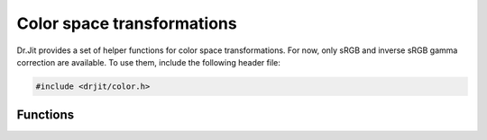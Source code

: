 .. cpp:namespace:: drjit

Color space transformations
===========================

Dr.Jit provides a set of helper functions for color space transformations. For
now, only sRGB and inverse sRGB gamma correction are available. To use them,
include the following header file:

.. code-block:: cpp

    #include <drjit/color.h>


Functions
*********

.. cpp:function:: template <typename Value> Value linear_to_srgb(Value value)

    Efficiently applies the sRGB gamma correction

    .. math ::

        x\mapsto\begin{cases}12.92x,&x\leq 0.0031308\\1.055x^{1/2.4}-0.055,&x>0.0031308\end{cases}

    to an input value in the interval :math:`(0, 1)`.

.. cpp:function:: template <typename Value> Value srgb_to_linear(Value value)

    Efficiently applies the inverse sRGB gamma correction

    .. math ::

        x\mapsto{\begin{cases}{\frac {x}{12.92}},&x\leq 0.04045\\\left({\frac {x+0.055}{1.055}}\right)^{2.4},&x>0.04045\end{cases}}

    to an input value in the interval :math:`(0, 1)`.

